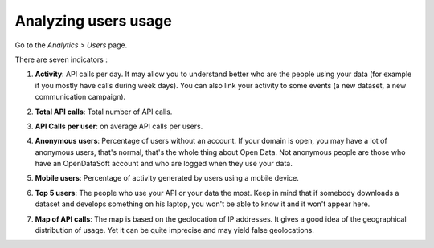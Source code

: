 Analyzing users usage
=====================

Go to the *Analytics > Users* page.

There are seven indicators :

1. **Activity**: API calls per day. It may allow you to understand better who are the people using your data (for example if you mostly have calls during week days). You can also link your activity to some events (a new dataset, a new communication campaign).

.. ifconfig:: language == 'en'

    .. image:: usage__users-usage-1-en.jpg
        :alt: Users Usages Activity Indicator

.. ifconfig:: language == 'fr'

    .. image:: usage__users-usage-1-fr.jpg
        :alt: Usage Utilisateur Indicateur Activité

2. **Total API calls**: Total number of API calls.

.. ifconfig:: language == 'en'

    .. image:: usage__users-usage-2-en.jpg
        :alt: Users Usages Total API Calls Indicator

.. ifconfig:: language == 'fr'

    .. image:: usage__users-usage-2-fr.jpg
        :alt: Usage Utilisateur Indicateur Total Appels API

3. **API Calls per user**: on average API calls per users.

.. ifconfig:: language == 'en'

    .. image:: usage__users-usage-3-en.jpg
        :alt: Users Usages API Calls per User Indicator

.. ifconfig:: language == 'fr'

    .. image:: usage__users-usage-3-fr.jpg
        :alt: Usage Utilisateur Indicateur Appels API par Utilisateurs

4. **Anonymous users**: Percentage of users without an account. If your domain is open, you may have a lot of anonymous users, that's normal, that's the whole thing about Open Data. Not anonymous people are those who have an OpenDataSoft account and who are logged when they use your data.

.. ifconfig:: language == 'en'

    .. image:: usage__users-usage-4-en.jpg
        :alt: Users Usages Anonymous Indicator

.. ifconfig:: language == 'fr'

    .. image:: usage__users-usage-4-fr.jpg
        :alt: Usage Utilisateur Indicateur Anonymes

5. **Mobile users**: Percentage of activity generated by users using a mobile device.

.. ifconfig:: language == 'en'

    .. image:: usage__users-usage-5-en.jpg
        :alt: Users Usages Mobile Users Indicator

.. ifconfig:: language == 'fr'

    .. image:: usage__users-usage-5-fr.jpg
        :alt: Usage Utilisateur Indicateur Utilisateurs Mobiles

6. **Top 5 users**: The people who use your API or your data the most. Keep in mind that if somebody downloads a dataset and develops something on his laptop, you won't be able to know it and it won't appear here.

.. ifconfig:: language == 'en'

    .. image:: usage__users-usage-6-en.jpg
        :alt: Users Usages Top 5 Users Indicator

.. ifconfig:: language == 'fr'

    .. image:: usage__users-usage-6-fr.jpg
        :alt: Usage Utilisateur Indicateur Top 5 Utilisateurs

7. **Map of API calls**: The map is based on the geolocation of IP addresses. It gives a good idea of the geographical distribution of usage. Yet it can be quite imprecise and may yield false geolocations.

.. ifconfig:: language == 'en'

    .. image:: usage__users-usage-7-en.jpg
        :alt: Users Usages Map of API Calls Indicator

.. ifconfig:: language == 'fr'

    .. image:: usage__users-usage-7-fr.jpg
        :alt: Usage Utilisateur Indicateur Carte des Appels API


